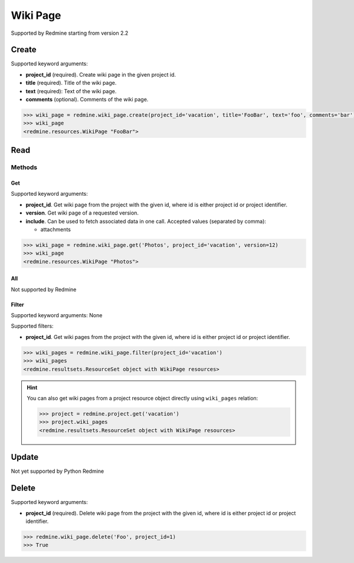 Wiki Page
=========

Supported by Redmine starting from version 2.2

Create
------

Supported keyword arguments:

* **project_id** (required). Create wiki page in the given project id.
* **title** (required). Title of the wiki page.
* **text** (required): Text of the wiki page.
* **comments** (optional). Comments of the wiki page.

.. code-block:: python

    >>> wiki_page = redmine.wiki_page.create(project_id='vacation', title='FooBar', text='foo', comments='bar')
    >>> wiki_page
    <redmine.resources.WikiPage "FooBar">

Read
----

Methods
~~~~~~~

Get
+++

Supported keyword arguments:

* **project_id**. Get wiki page from the project with the given id, where id is either
  project id or project identifier.
* **version**. Get wiki page of a requested version.
* **include**. Can be used to fetch associated data in one call. Accepted values (separated by comma):

  - attachments

.. code-block:: python

    >>> wiki_page = redmine.wiki_page.get('Photos', project_id='vacation', version=12)
    >>> wiki_page
    <redmine.resources.WikiPage "Photos">

All
+++

Not supported by Redmine

Filter
++++++

Supported keyword arguments: None

Supported filters:

* **project_id**. Get wiki pages from the project with the given id, where id is either
  project id or project identifier.

.. code-block:: python

    >>> wiki_pages = redmine.wiki_page.filter(project_id='vacation')
    >>> wiki_pages
    <redmine.resultsets.ResourceSet object with WikiPage resources>

.. hint::

    You can also get wiki pages from a project resource object directly using
    ``wiki_pages`` relation:

    .. code-block:: python

        >>> project = redmine.project.get('vacation')
        >>> project.wiki_pages
        <redmine.resultsets.ResourceSet object with WikiPage resources>

Update
------

Not yet supported by Python Redmine

Delete
------

Supported keyword arguments:

* **project_id** (required). Delete wiki page from the project with the given id, where id is either
  project id or project identifier.

.. code-block:: python

    >>> redmine.wiki_page.delete('Foo', project_id=1)
    >>> True
